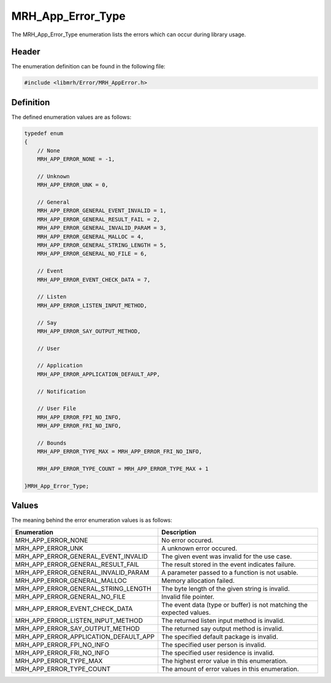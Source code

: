 MRH_App_Error_Type
==================
The MRH_App_Error_Type enumeration lists the errors which can occur 
during library usage.

Header
------
The enumeration definition can be found in the following file:

.. code-block:: c

    #include <libmrh/Error/MRH_AppError.h>


Definition
----------
The defined enumeration values are as follows:

.. code-block:: c

    typedef enum
    {
        // None
        MRH_APP_ERROR_NONE = -1,
        
        // Unknown
        MRH_APP_ERROR_UNK = 0,
        
        // General
        MRH_APP_ERROR_GENERAL_EVENT_INVALID = 1,
        MRH_APP_ERROR_GENERAL_RESULT_FAIL = 2,
        MRH_APP_ERROR_GENERAL_INVALID_PARAM = 3,
        MRH_APP_ERROR_GENERAL_MALLOC = 4,
        MRH_APP_ERROR_GENERAL_STRING_LENGTH = 5,
        MRH_APP_ERROR_GENERAL_NO_FILE = 6,
        
        // Event
        MRH_APP_ERROR_EVENT_CHECK_DATA = 7,
        
        // Listen
        MRH_APP_ERROR_LISTEN_INPUT_METHOD,
        
        // Say
        MRH_APP_ERROR_SAY_OUTPUT_METHOD,
        
        // User
        
        // Application
        MRH_APP_ERROR_APPLICATION_DEFAULT_APP,
        
        // Notification
        
        // User File
        MRH_APP_ERROR_FPI_NO_INFO,
        MRH_APP_ERROR_FRI_NO_INFO,
        
        // Bounds
        MRH_APP_ERROR_TYPE_MAX = MRH_APP_ERROR_FRI_NO_INFO,

        MRH_APP_ERROR_TYPE_COUNT = MRH_APP_ERROR_TYPE_MAX + 1

    }MRH_App_Error_Type;


Values
------
The meaning behind the error enumeration values is as follows:

.. list-table::
    :header-rows: 1

    * - Enumeration
      - Description
    * - MRH_APP_ERROR_NONE
      - No error occured.
    * - MRH_APP_ERROR_UNK
      - A unknown error occured.
    * - MRH_APP_ERROR_GENERAL_EVENT_INVALID
      - The given event was invalid for the use case.
    * - MRH_APP_ERROR_GENERAL_RESULT_FAIL
      - The result stored in the event indicates failure.
    * - MRH_APP_ERROR_GENERAL_INVALID_PARAM
      - A parameter passed to a function is not usable.
    * - MRH_APP_ERROR_GENERAL_MALLOC
      - Memory allocation failed.
    * - MRH_APP_ERROR_GENERAL_STRING_LENGTH
      - The byte length of the given string is invalid.
    * - MRH_APP_ERROR_GENERAL_NO_FILE
      - Invalid file pointer.
    * - MRH_APP_ERROR_EVENT_CHECK_DATA
      - The event data (type or buffer) is not matching the expected values.
    * - MRH_APP_ERROR_LISTEN_INPUT_METHOD
      - The returned listen input method is invalid.
    * - MRH_APP_ERROR_SAY_OUTPUT_METHOD
      - The returned say output method is invalid.
    * - MRH_APP_ERROR_APPLICATION_DEFAULT_APP
      - The specified default package is invalid.
    * - MRH_APP_ERROR_FPI_NO_INFO
      - The specified user person is invalid.
    * - MRH_APP_ERROR_FRI_NO_INFO
      - The specified user residence is invalid.
    * - MRH_APP_ERROR_TYPE_MAX
      - The highest error value in this enumeration.
    * - MRH_APP_ERROR_TYPE_COUNT
      - The amount of error values in this enumeration.